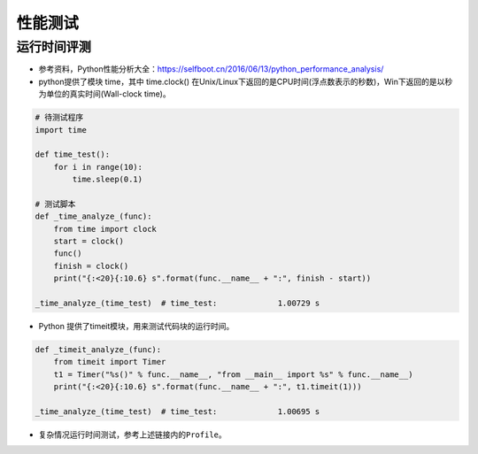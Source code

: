 ==================
性能测试
==================

运行时间评测
######################

-  参考资料，Python性能分析大全：\ https://selfboot.cn/2016/06/13/python_performance_analysis/
-  python提供了模块 time，其中 time.clock()
   在Unix/Linux下返回的是CPU时间(浮点数表示的秒数)，Win下返回的是以秒为单位的真实时间(Wall-clock
   time)。

.. code:: python

    # 待测试程序
    import time

    def time_test():
        for i in range(10):
            time.sleep(0.1)

    # 测试脚本
    def _time_analyze_(func):
        from time import clock
        start = clock()
        func()
        finish = clock()
        print("{:<20}{:10.6} s".format(func.__name__ + ":", finish - start))

    _time_analyze_(time_test)  # time_test:             1.00729 s

-  Python 提供了timeit模块，用来测试代码块的运行时间。

.. code:: python

    def _timeit_analyze_(func):
        from timeit import Timer
        t1 = Timer("%s()" % func.__name__, "from __main__ import %s" % func.__name__)
        print("{:<20}{:10.6} s".format(func.__name__ + ":", t1.timeit(1)))

    _time_analyze_(time_test)  # time_test:             1.00695 s

-  复杂情况运行时间测试，参考上述链接内的\ ``Profile``\ 。
